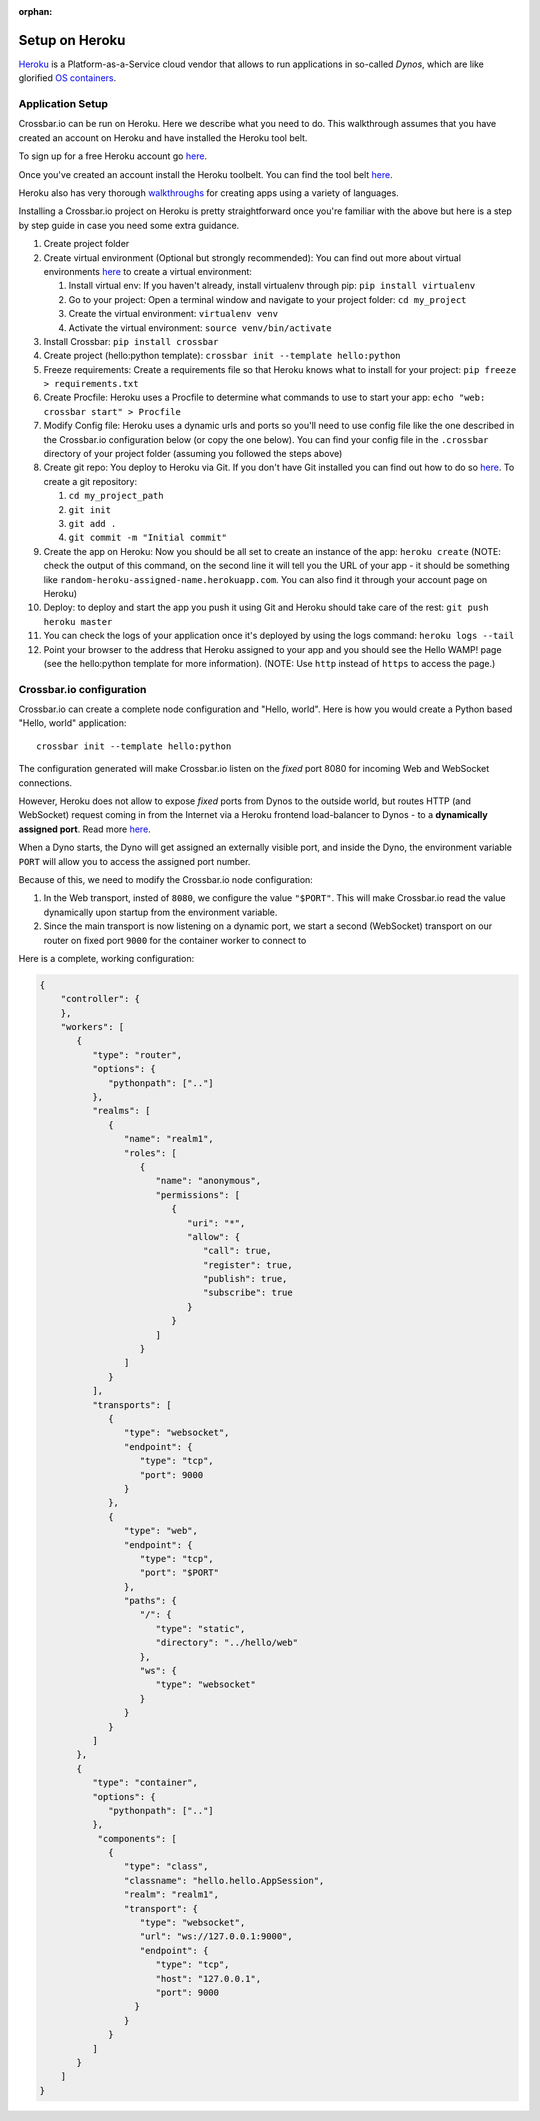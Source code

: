 :orphan:

Setup on Heroku
===============

`Heroku <https://www.heroku.com/>`__ is a Platform-as-a-Service cloud
vendor that allows to run applications in so-called *Dynos*, which are
like glorified `OS
containers <http://en.wikipedia.org/wiki/Operating_system%E2%80%93level_virtualization>`__.

Application Setup
-----------------

Crossbar.io can be run on Heroku. Here we describe what you need to do.
This walkthrough assumes that you have created an account on Heroku and
have installed the Heroku tool belt.

To sign up for a free Heroku account go
`here <https://signup.heroku.com/>`__.

Once you've created an account install the Heroku toolbelt. You can find
the tool belt `here <https://toolbelt.heroku.com/>`__.

Heroku also has very thorough
`walkthroughs <https://devcenter.heroku.com/start>`__ for creating apps
using a variety of languages.

Installing a Crossbar.io project on Heroku is pretty straightforward
once you're familiar with the above but here is a step by step guide in
case you need some extra guidance.

1.  Create project folder
2.  Create virtual environment (Optional but strongly recommended): You
    can find out more about virtual environments
    `here <http://docs.python-guide.org/en/latest/dev/virtualenvs/>`__
    to create a virtual environment:

    1. Install virtual env: If you haven't already, install virtualenv
       through pip: ``pip install virtualenv``
    2. Go to your project: Open a terminal window and navigate to your
       project folder: ``cd my_project``
    3. Create the virtual environment: ``virtualenv venv``
    4. Activate the virtual environment: ``source venv/bin/activate``

3.  Install Crossbar: ``pip install crossbar``
4.  Create project (hello:python template):
    ``crossbar init --template hello:python``
5.  Freeze requirements: Create a requirements file so that Heroku knows
    what to install for your project: ``pip freeze > requirements.txt``
6.  Create Procfile: Heroku uses a Procfile to determine what commands
    to use to start your app: ``echo "web: crossbar start" > Procfile``
7.  Modify Config file: Heroku uses a dynamic urls and ports so you'll
    need to use config file like the one described in the Crossbar.io
    configuration below (or copy the one below). You can find your
    config file in the ``.crossbar`` directory of your project folder
    (assuming you followed the steps above)
8.  Create git repo: You deploy to Heroku via Git. If you don't have Git
    installed you can find out how to do so
    `here <http://git-scm.com/book/en/v2/Getting-Started-Installing-Git>`__.
    To create a git repository:

    1. ``cd my_project_path``
    2. ``git init``
    3. ``git add .``
    4. ``git commit -m "Initial commit"``

9.  Create the app on Heroku: Now you should be all set to create an
    instance of the app: ``heroku create`` (NOTE: check the output of
    this command, on the second line it will tell you the URL of your
    app - it should be something like
    ``random-heroku-assigned-name.herokuapp.com``. You can also find it
    through your account page on Heroku)
10. Deploy: to deploy and start the app you push it using Git and Heroku
    should take care of the rest: ``git push heroku master``
11. You can check the logs of your application once it's deployed by
    using the logs command: ``heroku logs --tail``
12. Point your browser to the address that Heroku assigned to your app
    and you should see the Hello WAMP! page (see the hello:python
    template for more information). (NOTE: Use ``http`` instead of
    ``https`` to access the page.)

Crossbar.io configuration
-------------------------

Crossbar.io can create a complete node configuration and "Hello, world".
Here is how you would create a Python based "Hello, world" application:

::

    crossbar init --template hello:python

The configuration generated will make Crossbar.io listen on the *fixed*
port 8080 for incoming Web and WebSocket connections.

However, Heroku does not allow to expose *fixed* ports from Dynos to the
outside world, but routes HTTP (and WebSocket) request coming in from
the Internet via a Heroku frontend load-balancer to Dynos - to a
**dynamically assigned port**. Read more
`here <https://devcenter.heroku.com/articles/http-routing>`__.

When a Dyno starts, the Dyno will get assigned an externally visible
port, and inside the Dyno, the environment variable ``PORT`` will allow
you to access the assigned port number.

Because of this, we need to modify the Crossbar.io node configuration:

1. In the Web transport, insted of ``8080``, we configure the value
   ``"$PORT"``. This will make Crossbar.io read the value dynamically
   upon startup from the environment variable.
2. Since the main transport is now listening on a dynamic port, we start
   a second (WebSocket) transport on our router on fixed port ``9000``
   for the container worker to connect to

Here is a complete, working configuration:

.. code:: json

    {
        "controller": {
        },
        "workers": [
           {
              "type": "router",
              "options": {
                 "pythonpath": [".."]
              },
              "realms": [
                 {
                    "name": "realm1",
                    "roles": [
                       {
                          "name": "anonymous",
                          "permissions": [
                             {
                                "uri": "*",
                                "allow": {
                                   "call": true,
                                   "register": true,
                                   "publish": true,
                                   "subscribe": true
                                }
                             }
                          ]
                       }
                    ]
                 }
              ],
              "transports": [
                 {
                    "type": "websocket",
                    "endpoint": {
                       "type": "tcp",
                       "port": 9000
                    }
                 },
                 {
                    "type": "web",
                    "endpoint": {
                       "type": "tcp",
                       "port": "$PORT"
                    },
                    "paths": {
                       "/": {
                          "type": "static",
                          "directory": "../hello/web"
                       },
                       "ws": {
                          "type": "websocket"
                       }
                    }
                 }
              ]
           },
           {
              "type": "container",
              "options": {
                 "pythonpath": [".."]
              },
               "components": [
                 {
                    "type": "class",
                    "classname": "hello.hello.AppSession",
                    "realm": "realm1",
                    "transport": {
                       "type": "websocket",
                       "url": "ws://127.0.0.1:9000",
                       "endpoint": {
                          "type": "tcp",
                          "host": "127.0.0.1",
                          "port": 9000
                      }
                    }
                 }
              ]
           }
        ]
    }
